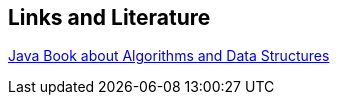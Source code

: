 [[resources]]
== Links and Literature
		
http://www.cs.princeton.edu/introcs/home/[Java Book about Algorithms and Data Structures]
		
